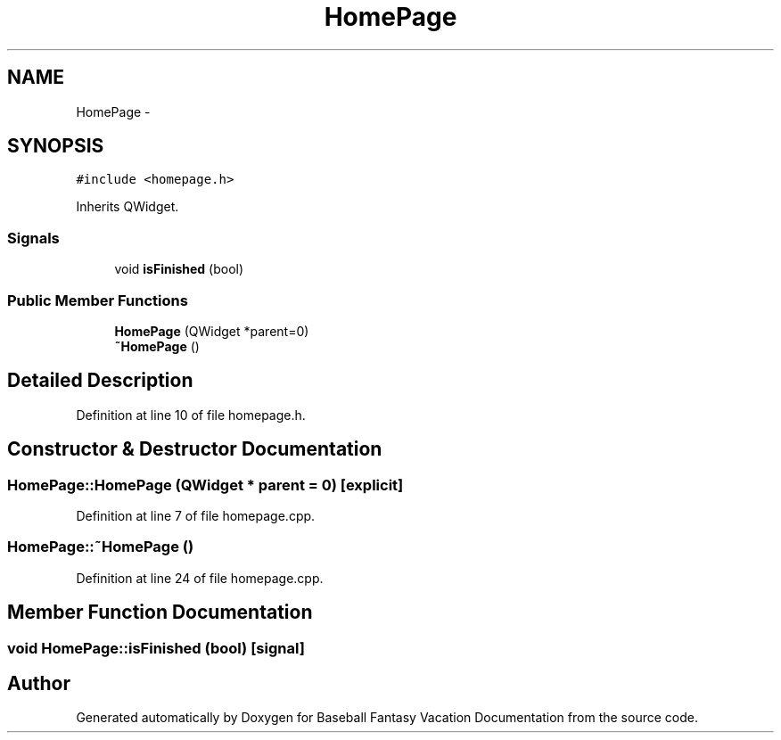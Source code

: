 .TH "HomePage" 3 "Mon May 16 2016" "Version 1.0" "Baseball Fantasy Vacation Documentation" \" -*- nroff -*-
.ad l
.nh
.SH NAME
HomePage \- 
.SH SYNOPSIS
.br
.PP
.PP
\fC#include <homepage\&.h>\fP
.PP
Inherits QWidget\&.
.SS "Signals"

.in +1c
.ti -1c
.RI "void \fBisFinished\fP (bool)"
.br
.in -1c
.SS "Public Member Functions"

.in +1c
.ti -1c
.RI "\fBHomePage\fP (QWidget *parent=0)"
.br
.ti -1c
.RI "\fB~HomePage\fP ()"
.br
.in -1c
.SH "Detailed Description"
.PP 
Definition at line 10 of file homepage\&.h\&.
.SH "Constructor & Destructor Documentation"
.PP 
.SS "HomePage::HomePage (QWidget * parent = \fC0\fP)\fC [explicit]\fP"

.PP
Definition at line 7 of file homepage\&.cpp\&.
.SS "HomePage::~HomePage ()"

.PP
Definition at line 24 of file homepage\&.cpp\&.
.SH "Member Function Documentation"
.PP 
.SS "void HomePage::isFinished (bool)\fC [signal]\fP"


.SH "Author"
.PP 
Generated automatically by Doxygen for Baseball Fantasy Vacation Documentation from the source code\&.
